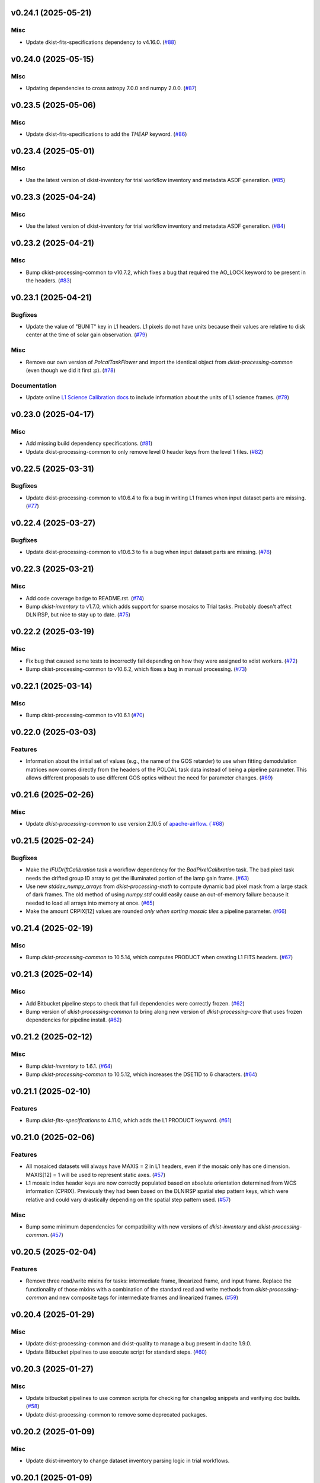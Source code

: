 v0.24.1 (2025-05-21)
====================

Misc
----

- Update dkist-fits-specifications dependency to v4.16.0. (`#88 <https://bitbucket.org/dkistdc/dkist-processing-dlnirsp/pull-requests/88>`__)


v0.24.0 (2025-05-15)
====================

Misc
----

- Updating dependencies to cross astropy 7.0.0 and numpy 2.0.0. (`#87 <https://bitbucket.org/dkistdc/dkist-processing-dlnirsp/pull-requests/87>`__)


v0.23.5 (2025-05-06)
====================

Misc
----

- Update dkist-fits-specifications to add the `THEAP` keyword. (`#86 <https://bitbucket.org/dkistdc/dkist-processing-dlnirsp/pull-requests/86>`__)


v0.23.4 (2025-05-01)
====================

Misc
----

- Use the latest version of dkist-inventory for trial workflow inventory and metadata ASDF generation. (`#85 <https://bitbucket.org/dkistdc/dkist-processing-dlnirsp/pull-requests/85>`__)


v0.23.3 (2025-04-24)
====================

Misc
----

- Use the latest version of dkist-inventory for trial workflow inventory and metadata ASDF generation. (`#84 <https://bitbucket.org/dkistdc/dkist-processing-dlnirsp/pull-requests/84>`__)


v0.23.2 (2025-04-21)
====================

Misc
----

- Bump dkist-processing-common to v10.7.2, which fixes a bug that required the AO_LOCK keyword to be present in the headers. (`#83 <https://bitbucket.org/dkistdc/dkist-processing-dlnirsp/pull-requests/83>`__)


v0.23.1 (2025-04-21)
====================

Bugfixes
--------

- Update the value of "BUNIT" key in L1 headers.
  L1 pixels do not have units because their values are relative to disk center at the time of solar gain observation. (`#79 <https://bitbucket.org/dkistdc/dkist-processing-dlnirsp/pull-requests/79>`__)


Misc
----

- Remove our own version of `PolcalTaskFlower` and import the identical object from `dkist-processing-common` (even though we did it first :p). (`#78 <https://bitbucket.org/dkistdc/dkist-processing-dlnirsp/pull-requests/78>`__)


Documentation
-------------

- Update online `L1 Science Calibration docs <https://docs.dkist.nso.edu/projects/dl-nirsp/en/latest/science_calibration.html>`_
  to include information about the units of L1 science frames. (`#79 <https://bitbucket.org/dkistdc/dkist-processing-dlnirsp/pull-requests/79>`__)


v0.23.0 (2025-04-17)
====================

Misc
----

- Add missing build dependency specifications. (`#81 <https://bitbucket.org/dkistdc/dkist-processing-dlnirsp/pull-requests/81>`__)
- Update dkist-processing-common to only remove level 0 header keys from the level 1 files. (`#82 <https://bitbucket.org/dkistdc/dkist-processing-dlnirsp/pull-requests/82>`__)


v0.22.5 (2025-03-31)
====================

Bugfixes
--------

- Update dkist-processing-common to v10.6.4 to fix a bug in writing L1 frames when input dataset parts are missing. (`#77 <https://bitbucket.org/dkistdc/dkist-processing-dlnirsp/pull-requests/77>`__)


v0.22.4 (2025-03-27)
====================

Bugfixes
--------

- Update dkist-processing-common to v10.6.3 to fix a bug when input dataset parts are missing. (`#76 <https://bitbucket.org/dkistdc/dkist-processing-dlnirsp/pull-requests/76>`__)


v0.22.3 (2025-03-21)
====================

Misc
----

- Add code coverage badge to README.rst. (`#74 <https://bitbucket.org/dkistdc/dkist-processing-dlnirsp/pull-requests/74>`__)
- Bump `dkist-inventory` to v1.7.0, which adds support for sparse mosaics to Trial tasks. Probably doesn't affect DLNIRSP, but nice to stay up to date. (`#75 <https://bitbucket.org/dkistdc/dkist-processing-dlnirsp/pull-requests/75>`__)


v0.22.2 (2025-03-19)
====================

Misc
----

- Fix bug that caused some tests to incorrectly fail depending on how they were assigned to xdist workers. (`#72 <https://bitbucket.org/dkistdc/dkist-processing-dlnirsp/pull-requests/72>`__)
- Bump dkist-processing-common to v10.6.2, which fixes a bug in manual processing. (`#73 <https://bitbucket.org/dkistdc/dkist-processing-dlnirsp/pull-requests/73>`__)


v0.22.1 (2025-03-14)
====================

Misc
----

- Bump dkist-processing-common to v10.6.1 (`#70 <https://bitbucket.org/dkistdc/dkist-processing-dlnirsp/pull-requests/70>`__)


v0.22.0 (2025-03-03)
====================

Features
--------

- Information about the initial set of values (e.g., the name of the GOS retarder) to use when fitting demodulation
  matrices now comes directly from the headers of the POLCAL task data instead of being a pipeline parameter.
  This allows different proposals to use different GOS optics without the need for parameter changes. (`#69 <https://bitbucket.org/dkistdc/dkist-processing-dlnirsp/pull-requests/69>`__)


v0.21.6 (2025-02-26)
====================

Misc
----

- Update `dkist-processing-common` to use version 2.10.5 of `apache-airflow. (`#68 <https://bitbucket.org/dkistdc/dkist-processing-dlnirsp/pull-requests/68>`__)


v0.21.5 (2025-02-24)
====================

Bugfixes
--------

- Make the `IFUDriftCalibration` task a workflow dependency for the `BadPixelCalibration` task.
  The bad pixel task needs the drifted group ID array to get the illuminated portion of the lamp gain frame. (`#63 <https://bitbucket.org/dkistdc/dkist-processing-dlnirsp/pull-requests/63>`__)
- Use new `stddev_numpy_arrays` from `dkist-processing-math` to compute dynamic bad pixel mask from a large stack of dark frames.
  The old method of using `numpy.std` could easily cause an out-of-memory failure because it needed to load all arrays into memory at once. (`#65 <https://bitbucket.org/dkistdc/dkist-processing-dlnirsp/pull-requests/65>`__)
- Make the amount CRPIX[12] values are rounded *only when sorting mosaic tiles* a pipeline parameter. (`#66 <https://bitbucket.org/dkistdc/dkist-processing-dlnirsp/pull-requests/66>`__)


v0.21.4 (2025-02-19)
====================

Misc
----

- Bump `dkist-processing-common` to 10.5.14, which computes PRODUCT when creating L1 FITS headers. (`#67 <https://bitbucket.org/dkistdc/dkist-processing-dlnirsp/pull-requests/67>`__)


v0.21.3 (2025-02-14)
====================

Misc
----

- Add Bitbucket pipeline steps to check that full dependencies were correctly frozen. (`#62 <https://bitbucket.org/dkistdc/dkist-processing-dlnirsp/pull-requests/62>`__)
- Bump version of `dkist-processing-common` to bring along new version of `dkist-processing-core` that uses frozen dependencies for pipeline install. (`#62 <https://bitbucket.org/dkistdc/dkist-processing-dlnirsp/pull-requests/62>`__)


v0.21.2 (2025-02-12)
====================

Misc
----

- Bump `dkist-inventory` to 1.6.1. (`#64 <https://bitbucket.org/dkistdc/dkist-processing-dlnirsp/pull-requests/64>`__)
- Bump `dkist-processing-common` to 10.5.12, which increases the DSETID to 6 characters. (`#64 <https://bitbucket.org/dkistdc/dkist-processing-dlnirsp/pull-requests/64>`__)


v0.21.1 (2025-02-10)
====================

Features
--------

- Bump `dkist-fits-specifications` to 4.11.0, which adds the L1 PRODUCT keyword. (`#61 <https://bitbucket.org/dkistdc/dkist-processing-dlnirsp/pull-requests/61>`__)


v0.21.0 (2025-02-06)
====================

Features
--------

- All mosaiced datasets will always have MAXIS = 2 in L1 headers, even if the mosaic only has one dimension.
  MAXIS[12] = 1 will be used to represent static axes. (`#57 <https://bitbucket.org/dkistdc/dkist-processing-dlnirsp/pull-requests/57>`__)
- L1 mosaic index header keys are now correctly populated based on absolute orientation determined from WCS information (CPRIX).
  Previously they had been based on the DLNIRSP spatial step pattern keys, which were relative and could vary drastically depending on the spatial step pattern used. (`#57 <https://bitbucket.org/dkistdc/dkist-processing-dlnirsp/pull-requests/57>`__)


Misc
----

- Bump some minimum dependencies for compatibility with new versions of `dkist-inventory` and `dkist-processing-common`. (`#57 <https://bitbucket.org/dkistdc/dkist-processing-dlnirsp/pull-requests/57>`__)


v0.20.5 (2025-02-04)
====================

Features
--------

- Remove three read/write mixins for tasks: intermediate frame, linearized frame, and input frame.
  Replace the functionality of those mixins with a combination of the standard read and write methods
  from `dkist-processing-common` and new composite tags for intermediate frames and linearized frames. (`#59 <https://bitbucket.org/dkistdc/dkist-processing-dlnirsp/pull-requests/59>`__)


v0.20.4 (2025-01-29)
====================

Misc
----

- Update dkist-processing-common and dkist-quality to manage a bug present in dacite 1.9.0.
- Update Bitbucket pipelines to use execute script for standard steps. (`#60 <https://bitbucket.org/dkistdc/dkist-processing-dlnirsp/pull-requests/60>`__)


v0.20.3 (2025-01-27)
====================

Misc
----

- Update bitbucket pipelines to use common scripts for checking for changelog snippets and verifying doc builds. (`#58 <https://bitbucket.org/dkistdc/dkist-processing-dlnirsp/pull-requests/58>`__)
- Update dkist-processing-common to remove some deprecated packages.


v0.20.2 (2025-01-09)
====================

Misc
----

- Update dkist-inventory to change dataset inventory parsing logic in trial workflows.


v0.20.1 (2025-01-09)
====================

Misc
----

- Update dkist-processing-common to pull in the new version of airflow.


v0.20.0 (2025-01-03)
====================

Features
--------

- Add task to compute bad pixel maps based on static arrays provided by DL team and (for IR only) dynamically discovered
  pixels based on average lamp data and the standard deviation of dark frames. (`#52 <https://bitbucket.org/dkistdc/dkist-processing-dlnirsp/pull-requests/52>`__)


v0.19.1 (2024-12-20)
====================

Documentation
-------------

- Change the documentation landing page to focus more on users and less on developers. (`#53 <https://bitbucket.org/dkistdc/dkist-processing-dlnirsp/pull-requests/53>`__)


v0.19.0 (2024-12-20)
====================

Features
--------

- Add framework for applying corrections to known inaccuracies in the L0 WCS header values.
  The framework allows for arbitrary corrections to both the PC matrix and CRPIX values, and are parameterized with pipeline parameters. (`#54 <https://bitbucket.org/dkistdc/dkist-processing-dlnirsp/pull-requests/54>`__)


v0.18.1 (2024-12-18)
====================

Features
--------

- Bump common to remove Fried parameter from the L1 headers and the quality metrics where the AO system is unlocked. (`#56 <https://bitbucket.org/dkistdc/dkist-processing-dlnirsp/pull-requests/56>`__)


Misc
----

- Update Bitbucket pipelines to use standardized lint and scan steps. (`#55 <https://bitbucket.org/dkistdc/dkist-processing-dlnirsp/pull-requests/55>`__)


v0.18.0 (2024-12-04)
====================

Features
--------

- Improve preserving relative scaling of slitbeams in final gain image. See Science Changelog for more information. (`#50 <https://bitbucket.org/dkistdc/dkist-processing-dlnirsp/pull-requests/50>`__)


Misc
----

- Update "solar gain as science" local trial workflow to support polarimetric input/output data. (`#49 <https://bitbucket.org/dkistdc/dkist-processing-dlnirsp/pull-requests/49>`__)
- Pin `sphinx-autoapi` to v3.3.3 to avoid `this issue <https://github.com/readthedocs/sphinx-autoapi/issues/505>`_ until it is fixed. (`#51 <https://bitbucket.org/dkistdc/dkist-processing-dlnirsp/pull-requests/51>`__)


Documentation
-------------

- Add individual online documentation pages for important pipeline steps.
  These pages are found `here <https://docs.dkist.nso.edu/projects/dl-nirsp/en/latest/>`_. (`#46 <https://bitbucket.org/dkistdc/dkist-processing-dlnirsp/pull-requests/46>`__)
- Make all private methods public so they (and their docstrings) are shown on online documentation. (`#47 <https://bitbucket.org/dkistdc/dkist-processing-dlnirsp/pull-requests/47>`__)


v0.17.4 (2024-11-26)
====================

Misc
----

- Bumping dkist-fits-specification to v4.10.0 and dkist-processing-common to v10.5.3 (`#48 <https://bitbucket.org/dkistdc/dkist-processing-dlnirsp/pull-requests/48>`__)
- Write the CNAMEn keywords to the instrument headers. (`#48 <https://bitbucket.org/dkistdc/dkist-processing-dlnirsp/pull-requests/48>`__)


v0.17.3 (2024-11-21)
====================

Bugfixes
--------

- Update dkist-inventory and dkist-processing-common to fix a bug in producing dataset inventory from the SPECLN* keys


v0.17.2 (2024-11-20)
====================

Bugfixes
--------

- Update dkist-processing-common to constrain asdf < 4.0.0


v0.17.1 (2024-11-20)
====================

Misc
----

- Update dkist-processing-common to manage breaking API changes in asdf and moviepy.


v0.17.0 (2024-11-14)
====================

Misc
----

- Replace `TransferDlnirspTrialData` with `TransferTrialData` from dkist-processing-common. (`#44 <https://bitbucket.org/dkistdc/dkist-processing-dlnirsp/pull-requests/44>`__)


v0.16.0 (2024-10-30)
====================

Features
--------

- Add ability to determine order of X/Y mosaic step loops.
  Understanding the loop order is crucial for correctly slicing the mosaic when observations were aborted. (`#45 <https://bitbucket.org/dkistdc/dkist-processing-dlnirsp/pull-requests/45>`__)


v0.15.1 (2024-10-22)
====================

Bugfixes
--------

- Don't require the presence of DARK task frames with an exposure time matching that of the POLCAL task frames.
  POLCAL frames are corrected with their own darks that are taken as part of the polcal sequence and are given the POLCAL task type. (`#43 <https://bitbucket.org/dkistdc/dkist-processing-dlnirsp/pull-requests/43>`__)


v0.15.0 (2024-10-15)
====================

Features
--------

- Compute demodulation matrices separately for each spatial pixel and then fit the demodulation matrices as a function
  of spatial pixel within each group. (`#39 <https://bitbucket.org/dkistdc/dkist-processing-dlnirsp/pull-requests/39>`__)
- Allow groups that border the edges of the array to have their area changed by IFU drifts. (`#40 <https://bitbucket.org/dkistdc/dkist-processing-dlnirsp/pull-requests/40>`__)


v0.14.3 (2024-10-14)
====================

Misc
----

- Switch from setup.cfg to pyproject.toml for build configuration (`#41 <https://bitbucket.org/dkistdc/dkist-processing-dlnirsp/pull-requests/41>`__)
- Make and publish wheels at code push in build pipeline (`#41 <https://bitbucket.org/dkistdc/dkist-processing-dlnirsp/pull-requests/41>`__)


v0.14.2 (2024-10-07)
====================

Misc
----

- Bump dkist-fits-specifications to v4.7.0. This adjusted the TTBLTRCK allowed values, adjusted CRSP_051 and CRSP_052 to accommodate blocking filters,adjusted CRSP_073 to include a new grating, and added a new allowed value to CAM__044. (`#47 <https://bitbucket.org/dkistdc/dkist-processing-dlnirsp/pull-requests/47>`__)


v0.14.1 (2024-10-01)
====================

Bugfixes
--------

- Make `IfuDriftCalibration` a workflow dependency of the `InstrumentPolarizationCalibration` task. (`#38 <https://bitbucket.org/dkistdc/dkist-processing-dlnirsp/pull-requests/38>`__)


v0.14.0 (2024-10-01)
====================

Features
--------

- Account for the slow drift over time of the IFU in the FOV by measuring the offset between stored IFU metrology arrays,
  which are used during calibration, and the dataset currently being processed. (`#36 <https://bitbucket.org/dkistdc/dkist-processing-dlnirsp/pull-requests/36>`__)


v0.13.0 (2024-10-01)
====================

Features
--------

- Add support for "dither" mode where each full mosaic is repeated a second time with a slight offset. (`#31 <https://bitbucket.org/dkistdc/dkist-processing-dlnirsp/pull-requests/31>`__)


v0.12.1 (2024-09-27)
====================

Misc
----

- Bump `dkist-processing-common` to v10.2.1. This fixes a documentation build bug in Airflow.


v0.12.0 (2024-09-27)
====================

Misc
----

- Bump `dkist-processing-common` to v10.2.0. This includes upgrading to the latest version of Airflow (2.10.2).


v0.11.2 (2024-09-26)
====================

Misc
----

- Bump `dkist-processing-common` to v10.1.0. This enables the usage of the `NearFloatBud` and `TaskNearFloatBud` in parsing.


v0.11.1 (2024-09-24)
====================

Misc
----

- Bump `dkist-processing-common` to v10.0.1. This fixes a bug in the reported FRAMEVOL key in L1 headers. (`#37 <https://bitbucket.org/dkistdc/dkist-processing-dlnirsp/pull-requests/37>`__)


v0.11.0 (2024-09-23)
====================

Features
--------

- Reorder task dependencies in workflows. Movie and L1 quality tasks are no longer dependent on the presence of OUTPUT
  frames and thus can be run in parallel with the `WriteL1` task. (`#34 <https://bitbucket.org/dkistdc/dkist-processing-dlnirsp/pull-requests/34>`__)


Misc
----

- Use CALIBRATED instead of OUTPUT frames in post-science movie and quality tasks. This doesn't change their output at all
  (the arrays are the same), but it's necessary for `dkist-processing-common >= 10.0.0` that will break using OUTPUT frames. (`#34 <https://bitbucket.org/dkistdc/dkist-processing-dlnirsp/pull-requests/34>`__)


v0.10.1 (2024-09-19)
====================

Misc
----

- Bump `dkist-quality` to v1.1.1. This fixes raincloud plot rendering in trial workflows. (`#35 <https://bitbucket.org/dkistdc/dkist-processing-dlnirsp/pull-requests/35>`__)


v0.10.0 (2024-09-11)
====================

Misc
----

- Accommodate changes to the GraphQL API associated with refactoring the quality database (`#33 <https://bitbucket.org/dkistdc/dkist-processing-dlnirsp/pull-requests/33>`__)


v0.9.1 (2024-09-09)
===================

Misc
----

- Use High Memory worker for `InsturmentPolarizationCalibration` task.
  Writing the VIS demodulation matrices to disk is causing some memory issues on STAGE. (`#32 <https://bitbucket.org/dkistdc/dkist-processing-dlnirsp/pull-requests/32>`__)


v0.9.0 (2024-09-09)
===================

Bugfixes
--------

- Perform Calibration Unit (CU) and demodulation matrix fits separately for each of the two polarized beams (instead of a
  single CU fit with the average of both beams). (`#30 <https://bitbucket.org/dkistdc/dkist-processing-dlnirsp/pull-requests/30>`__)


v0.8.0 (2024-09-04)
===================

Features
--------

- Add support for multiple coadds in linearization task. (`#28 <https://bitbucket.org/dkistdc/dkist-processing-dlnirsp/pull-requests/28>`__)
- Add camera-sample-sequence-based checks of ramp validity during linearization task. (`#29 <https://bitbucket.org/dkistdc/dkist-processing-dlnirsp/pull-requests/29>`__)


v0.7.1 (2024-08-21)
===================

Misc
----

- Update some Quality related tasks and methods for the new API in `dkist-processing-common` v9.0.0. (`#27 <https://bitbucket.org/dkistdc/dkist-processing-dlnirsp/pull-requests/27>`__)


Documentation
-------------

- Description of polcal bins in quality report no longer needs to include a dummy dimension. (`#27 <https://bitbucket.org/dkistdc/dkist-processing-dlnirsp/pull-requests/27>`__)


v0.7.0 (2024-08-19)
===================

Features
--------

- Update linearity correction to average initial bias frames if more than one is found. Uses the last read NDR as opposed to the last NDR, which may be a bias NDR. (`#22 <https://bitbucket.org/dkistdc/dkist-processing-dlnirsp/pull-requests/22>`__)


v0.6.4 (2024-08-15)
===================

Misc
----

- Move to version 4.6.0 of `dkist-fits-specifications` to correct allowed values of the TTBLTRCK header keyword.


v0.6.3 (2024-08-12)
===================

Misc
----

- Move to version 4.5.0 of `dkist-fits-specifications` which includes `PV1_nA` keys for non linear dispersion.


v0.6.2 (2024-08-05)
===================

Documentation
-------------

- Add pre-commit hook for documentation and edit README.rst. (`#18 <https://bitbucket.org/dkistdc/dkist-processing-dlnirsp/pull-requests/18>`__)


v0.6.1 (2024-08-01)
===================

Misc
----

- Remove the loops from linear interpolation in remapping the ifu cube in order to speed up the code. (`#17 <https://bitbucket.org/dkistdc/dkist-processing-dlnirsp/pull-requests/17>`__)


v0.6.0 (2024-07-30)
===================

Features
--------

- Update solar gain algorithm to compute a single characteristic spectrum across *all* slitbeams. This helps mitigate
  strong spectral gain feautres that exist across the entire spatial extent of a single slitbeam. (`#25 <https://bitbucket.org/dkistdc/dkist-processing-dlnirsp/pull-requests/25>`__)


Bugfixes
--------

- Update "Avg Noise" QA metric computation to avoid errors caused by infinity values in the data. (`#16 <https://bitbucket.org/dkistdc/dkist-processing-dlnirsp/pull-requests/16>`__)
- Calibrated L1 data no longer have large regions of all-NaN data at start and end of wavelength axis. This was fixed by
  constraining the reference "wavelength" axis to exclude regions with a large fraction of NaN values (the specific fraction is a parameter). (`#19 <https://bitbucket.org/dkistdc/dkist-processing-dlnirsp/pull-requests/19>`__)
- Correctly parse the number of X/Y_tiles in cases where aborts lead to only a single complete mosaic/X_tile.
  This was very unlikely to happen in practice, but does come up in some of our tests. (`#20 <https://bitbucket.org/dkistdc/dkist-processing-dlnirsp/pull-requests/20>`__)
- IFU cubes now have the correct spatial axis ordering. Previously the difference between numpy and cartesian ordering
  had caused the output spatial axes to be swapped. (`#21 <https://bitbucket.org/dkistdc/dkist-processing-dlnirsp/pull-requests/21>`__)
- Preserve slitbeam scale differences in final solar gain image. This ensures that these real differences are corrected
  when the solar gain is applied to science data. (`#25 <https://bitbucket.org/dkistdc/dkist-processing-dlnirsp/pull-requests/25>`__)


Misc
----

- Add DEBUG output to Science task that contains the stack slit spectra just prior to IFU remapping (called "SLIT_STACKED"). (`#25 <https://bitbucket.org/dkistdc/dkist-processing-dlnirsp/pull-requests/25>`__)


v0.5.3 (2024-07-26)
===================

Misc
----

- Update dkist-processing-common to v8.2.2 to fix some warning messages. (`#24 <https://bitbucket.org/dkistdc/dkist-processing-dlnirsp/pull-requests/24>`__)


v0.5.2 (2024-07-19)
===================

Misc
----

- Move to version 4.4.2 of `dkist-fits-specifications` which includes the `PVi_j` keywords.


v0.5.1 (2024-07-15)
===================

Bugfixes
--------

- Use `TrialTeardown` task in trial workflow. This task sets the recipe run status to TRIALSUCCESS. (`#15 <https://bitbucket.org/dkistdc/dkist-processing-dlnirsp/pull-requests/15>`__)


v0.5.0 (2024-07-15)
===================

Features
--------

- L1 output files are now fully remapped IFU cubes! (`#8 <https://bitbucket.org/dkistdc/dkist-processing-dlnirsp/pull-requests/8>`__)
- Add trial workflow for processing data without activating downstream Data Center services. This is useful for
  making "official" L1 data for assessing the performance of the pipeline. (`#10 <https://bitbucket.org/dkistdc/dkist-processing-dlnirsp/pull-requests/10>`__)
- Add the `TransferDlnirspTrialData` task. This task is used to collect a set of file produced during a pipeline run
  and move them to a permanent location outside of the local (and ephemeral) scratch. (`#10 <https://bitbucket.org/dkistdc/dkist-processing-dlnirsp/pull-requests/10>`__)


Misc
----

- Build and upload the Manual Processing Worker (mpw) notebooks as part of the Bitbucket release pipeline. (`#11 <https://bitbucket.org/dkistdc/dkist-processing-dlnirsp/pull-requests/11>`__)
- Local trial workflows that don't depend on OBSERVE frames (solar-gain-as-science and polcal-as-science) now produce
  the full set of L1 outputs (except the inventory ASDF). (`#12 <https://bitbucket.org/dkistdc/dkist-processing-dlnirsp/pull-requests/12>`__)
- Bump `dkist-quality` to version 1.1.0. (`#14 <https://bitbucket.org/dkistdc/dkist-processing-dlnirsp/pull-requests/14>`__)


v0.4.0 (2024-07-12)
===================

Bugfixes
--------

- Correctly mock/populate OBS_IP_START_TIME in local trial workflows that don't use Observe frames. (`#9 <https://bitbucket.org/dkistdc/dkist-processing-dlnirsp/pull-requests/9>`__)


Misc
----

- Move to version 8.2.1 of `dkist-processing-common` which includes the publication of select private methods for documentation purposes. (`#13 <https://bitbucket.org/dkistdc/dkist-processing-dlnirsp/pull-requests/13>`__)


v0.3.0 (2024-07-01)
===================

Misc
----

- Move to version 8.1.0 of `dkist-processing-common` which includes an upgrade to airflow 2.9.2. (`#7 <https://bitbucket.org/dkistdc/dkist-processing-dlnirsp/pull-requests/7>`__)


v0.2.1 (2024-06-25)
===================

Misc
----

- Remove High Memory Worker requirement from `InstrumentPolarizationCalibration` task. (Should have been part of `PR #4 <https://bitbucket.org/dkistdc/dkist-processing-dlnirsp/pull-requests/4>`__)
- Pin `twine` to non-breaking version in BitBucket pipeline

v0.2.0 (2024-06-25)
===================

Features
--------

- Greatly reduce memory requirements of `InstrumentPolarizationCalibration` task (and speed it up a little bit, too). (`#4 <https://bitbucket.org/dkistdc/dkist-processing-dlnirsp/pull-requests/4>`__)


Misc
----

- Use `nd_left_matrix_multiply` from `dkist-processing-math` and remove the local Mixin that had this method. (`#1 <https://bitbucket.org/dkistdc/dkist-processing-dlnirsp/pull-requests/1>`__)
- Don't initialize a `parameters` object `DlnirspLinearityTaskBase`; we don't use parameters in Linearization. (`#1 <https://bitbucket.org/dkistdc/dkist-processing-dlnirsp/pull-requests/1>`__)
- Update for new usage of `_find_most_recent_past_value` now requiring `obs_ip_start_time` or explicit time.
- Use `asdf` codecs from `dkist-processing-common` instead of locally defined codecs (they were the same). (`#1 <https://bitbucket.org/dkistdc/dkist-processing-dlnirsp/pull-requests/1>`__)
- Use `ParameterArmIdMixin` and `_load_param_value_from_fits` from `dkist-processing-common` (they're identical). (`#1 <https://bitbucket.org/dkistdc/dkist-processing-dlnirsp/pull-requests/1>`__)
- Update all non-DKIST dependencies (and `dkist-processing-pac`) to current versions. (`#2 <https://bitbucket.org/dkistdc/dkist-processing-dlnirsp/pull-requests/2>`__)
- Remove crufty "build_docs" and "upload_docs" from setup.cfg. (`#2 <https://bitbucket.org/dkistdc/dkist-processing-dlnirsp/pull-requests/2>`__)
- Put `GroupIdMixin` on `DlnirspTaskBase` instead of using it separately for each Task class. This also helps
  soften the dependencies of the `CorrectionsMixin` on `GroupIdMixin` because now the presence of the `group_id_*` methods
  is guaranteed. (`#3 <https://bitbucket.org/dkistdc/dkist-processing-dlnirsp/pull-requests/3>`__)
- Use pre-defined `*Tag.task_FOO()` tags and controlled `TaskName.foo` values, when available. (`#5 <https://bitbucket.org/dkistdc/dkist-processing-dlnirsp/pull-requests/5>`__)


v0.1.1 (2024-06-12)
===================

Misc
----

- Bump `dkist-fits-specifications` to v4.3.0. We need this in DL-NIRSP so some dither-related keywords are no longer required.
  (They are only present if dithering is used). (`#6 <https://bitbucket.org/dkistdc/dkist-processing-dlnirsp/pull-requests/6>`__)


v0.1.0 (2024-06-06)
===================

- Initial release. Mostly for first release to DC stacks (i.e., not "production" quality).
